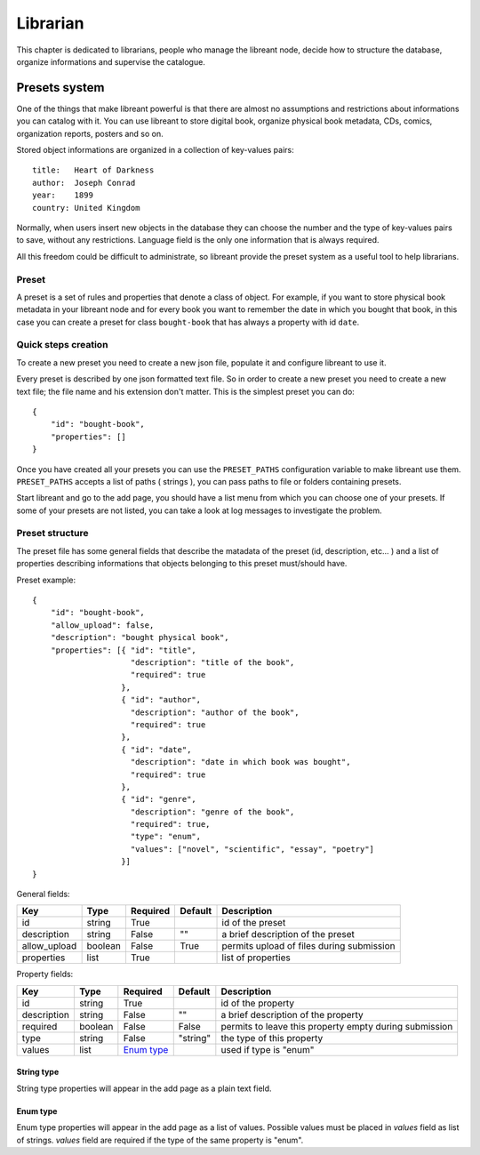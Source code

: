 Librarian
=========

This chapter is dedicated to librarians, people who manage the libreant node, decide how to structure the database, organize informations and supervise the catalogue.


Presets system
---------------

One of the things that make libreant powerful is that there are almost no assumptions and restrictions about informations you can catalog with it. You can use libreant to store digital book, organize physical book metadata, CDs, comics, organization reports, posters and so on.

Stored object informations are organized in a collection of key-values pairs::

    title:   Heart of Darkness
    author:  Joseph Conrad
    year:    1899
    country: United Kingdom

Normally, when users insert new objects in the database they can choose the number and the type of key-values pairs to save, without any restrictions. Language field is the only one information that is always required.

All this freedom could be difficult to administrate, so libreant provide the preset system as a useful tool to help librarians.


Preset
~~~~~~~
A preset is a set of rules and properties that denote a class of object.
For example, if you want to store physical book metadata in your libreant node and for every book you want to remember the date in which you bought that book, in this case you can create a preset for class ``bought-book`` that has always a property with id ``date``.


Quick steps creation
~~~~~~~~~~~~~~~~~~~~~
To create a new preset you need to create a new json file, populate it and configure libreant to use it.

Every preset is described by one json formatted text file. So in order to create a new preset you need to create a new text file; the file name and his extension don't matter.
This is the simplest preset you can do::
    
    {
        "id": "bought-book",
        "properties": []
    }


Once you have created all your presets you can use the ``PRESET_PATHS`` configuration variable to make libreant use them. ``PRESET_PATHS`` accepts a list of paths ( strings ), you can pass paths to file or folders containing presets.

Start libreant and go to the add page, you should have a list menu from which you can choose one of your presets.
If some of your presets are not listed, you can take a look at log messages to investigate the problem.


Preset structure
~~~~~~~~~~~~~~~~~
The preset file has some general fields that describe the matadata of the preset (id, description, etc... ) and a list of properties describing informations that objects belonging to this preset must/should have.

Preset example::
    
    {
        "id": "bought-book",
        "allow_upload": false,
        "description": "bought physical book",
        "properties": [{ "id": "title",
                         "description": "title of the book",
                         "required": true  
                       },
                       { "id": "author",
                         "description": "author of the book",
                         "required": true
                       },
                       { "id": "date",
                         "description": "date in which book was bought",
                         "required": true
                       },
                       { "id": "genre",
                         "description": "genre of the book",
                         "required": true,
                         "type": "enum",
                         "values": ["novel", "scientific", "essay", "poetry"]
                       }]
    }

General fields:

===============  ========   ==========  =============   =========================================
Key              Type       Required    Default         Description
===============  ========   ==========  =============   =========================================
id               string     True                        id of the preset
description      string     False       ""              a brief description of the preset
allow_upload     boolean    False       True            permits upload of files during submission
properties       list       True                        list of properties
===============  ========   ==========  =============   =========================================

Property fields:

===============  ========   =================  =============   =======================================================
Key              Type       Required           Default         Description
===============  ========   =================  =============   =======================================================
id               string     True                               id of the property
description      string     False              ""              a brief description of the property
required         boolean    False              False           permits to leave this property empty during submission
type             string     False              "string"        the type of this property
values           list       `Enum type`_                       used if type is "enum"
===============  ========   =================  =============   =======================================================

String type
^^^^^^^^^^^^

String type properties will appear in the add page as a plain text field.

Enum type
^^^^^^^^^^

Enum type properties will appear in the add page as a list of values. Possible values must be placed in *values* field as list of strings. *values* field are required if the type of the same property is "enum". 

